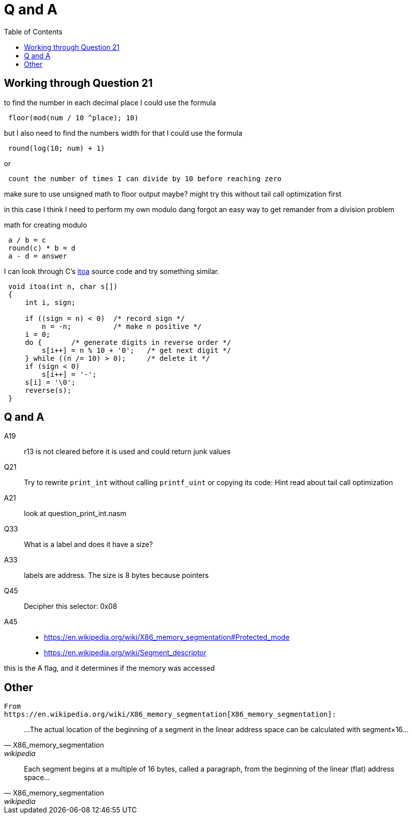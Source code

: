 = Q and A
:docinfo: shared
:source-highlighter: pygments
:pygments-style: monokai
:icons: font
:stem:
:toc: left

== Working through Question 21
to find the number in each decimal place I could use the formula

----
 floor(mod(num / 10 ^place); 10)
----

but I also need to find the numbers width
for that I could use the formula

----
 round(log(10; num) + 1)
----

or

----
 count the number of times I can divide by 10 before reaching zero
----

make sure to use unsigned math to floor output maybe?
might try this without tail call optimization first

in this case I think I need to perform my own modulo
dang forgot an easy way to get remander from a division problem

math for creating modulo

----
 a / b = c
 round(c) * b = d
 a - d = answer
----

I can look through C's https://en.wikibooks.org/wiki/C_Programming/stdlib.h/itoa[itoa] source code and try something similar.

[source, c]
----
 void itoa(int n, char s[])
 {
     int i, sign;
 
     if ((sign = n) < 0)  /* record sign */
         n = -n;          /* make n positive */
     i = 0;
     do {       /* generate digits in reverse order */
         s[i++] = n % 10 + '0';   /* get next digit */
     } while ((n /= 10) > 0);     /* delete it */
     if (sign < 0)
         s[i++] = '-';
     s[i] = '\0';
     reverse(s);
 }
----

== Q and A
A19::
    r13 is not cleared before it is used and could return junk values

Q21::
    Try to rewrite `print_int` without calling `printf_uint` or copying its
    code: Hint read about tail call optimization

A21::
    look at question_print_int.nasm

Q33::
    What is a label and does it have a size?

A33::
    labels are address. The size is 8 bytes because pointers

Q45::
    Decipher this selector: 0x08

A45::
- https://en.wikipedia.org/wiki/X86_memory_segmentation#Protected_mode
- https://en.wikipedia.org/wiki/Segment_descriptor

this is the A flag, and it determines if the memory was accessed

== Other
    From
    https://en.wikipedia.org/wiki/X86_memory_segmentation[X86_memory_segmentation]:


"...The actual location of the beginning of a segment in the linear address
 space can be calculated with segment×16..."
-- X86_memory_segmentation, wikipedia

"Each segment begins at a multiple of 16 bytes, called a paragraph, from the
beginning of the linear (flat) address space..."
-- X86_memory_segmentation, wikipedia
